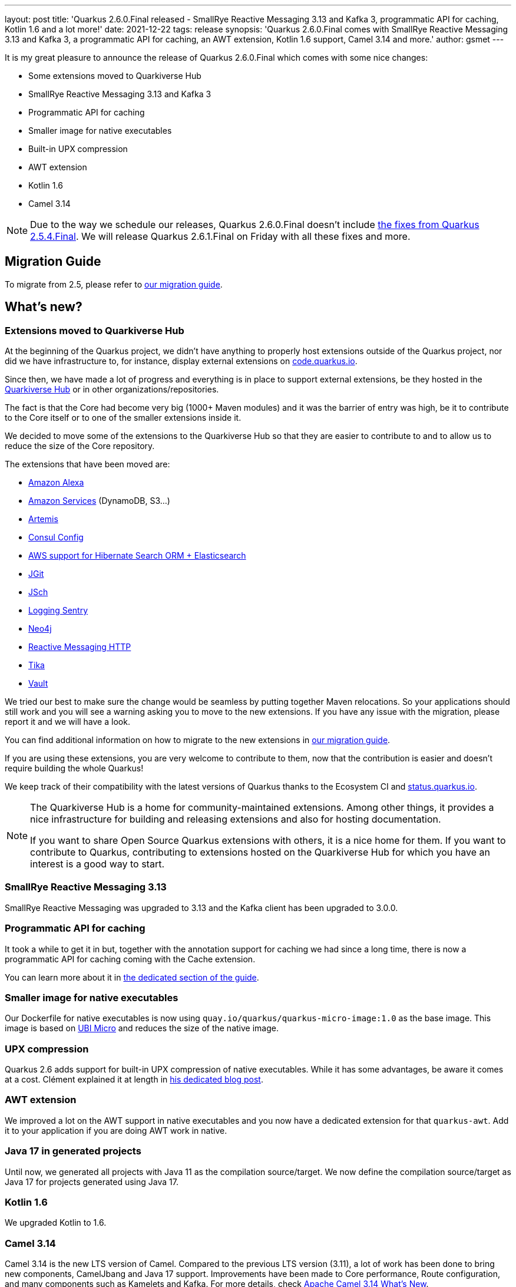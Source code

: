 ---
layout: post
title: 'Quarkus 2.6.0.Final released - SmallRye Reactive Messaging 3.13 and Kafka 3, programmatic API for caching, Kotlin 1.6 and a lot more!'
date: 2021-12-22
tags: release
synopsis: 'Quarkus 2.6.0.Final comes with SmallRye Reactive Messaging 3.13 and Kafka 3, a programmatic API for caching, an AWT extension, Kotlin 1.6 support, Camel 3.14 and more.'
author: gsmet
---

It is my great pleasure to announce the release of Quarkus 2.6.0.Final which comes with some nice changes:

* Some extensions moved to Quarkiverse Hub
* SmallRye Reactive Messaging 3.13 and Kafka 3
* Programmatic API for caching
* Smaller image for native executables
* Built-in UPX compression
* AWT extension
* Kotlin 1.6
* Camel 3.14

[NOTE]
====
Due to the way we schedule our releases, Quarkus 2.6.0.Final doesn't include https://quarkus.io/blog/quarkus-2-5-4-final-released/[the fixes from Quarkus 2.5.4.Final].
We will release Quarkus 2.6.1.Final on Friday with all these fixes and more.
====

== Migration Guide

To migrate from 2.5, please refer to https://github.com/quarkusio/quarkus/wiki/Migration-Guide-2.6[our migration guide].

== What's new?

=== Extensions moved to Quarkiverse Hub

At the beginning of the Quarkus project, we didn't have anything to properly host extensions outside of the Quarkus project,
nor did we have infrastructure to, for instance, display external extensions on https://code.quarkus.io[code.quarkus.io].

Since then, we have made a lot of progress and everything is in place to support external extensions,
be they hosted in the https://github.com/quarkiverse/[Quarkiverse Hub] or in other organizations/repositories.

The fact is that the Core had become very big (1000+ Maven modules) and it was the barrier of entry was high,
be it to contribute to the Core itself or to one of the smaller extensions inside it.

We decided to move some of the extensions to the Quarkiverse Hub so that they are easier to contribute to
and to allow us to reduce the size of the Core repository.

The extensions that have been moved are:

* https://github.com/quarkiverse/quarkus-amazon-alexa[Amazon Alexa]
* https://github.com/quarkiverse/quarkus-amazon-services[Amazon Services] (DynamoDB, S3...)
* https://github.com/quarkiverse/quarkus-artemis[Artemis]
* https://github.com/quarkiverse/quarkus-config-extensions[Consul Config]
* https://github.com/quarkiverse/quarkus-hibernate-search-extras[AWS support for Hibernate Search ORM + Elasticsearch]
* https://github.com/quarkiverse/quarkus-jgit[JGit]
* https://github.com/quarkiverse/quarkus-jsch[JSch]
* https://github.com/quarkiverse/quarkus-logging-sentry[Logging Sentry]
* https://github.com/quarkiverse/quarkus-neo4j[Neo4j]
* https://github.com/quarkiverse/quarkus-reactive-messaging-http[Reactive Messaging HTTP]
* https://github.com/quarkiverse/quarkus-tika[Tika]
* https://github.com/quarkiverse/quarkus-vault[Vault]

We tried our best to make sure the change would be seamless by putting together Maven relocations.
So your applications should still work and you will see a warning asking you to move to the new extensions.
If you have any issue with the migration, please report it and we will have a look.

You can find additional information on how to migrate to the new extensions in https://github.com/quarkusio/quarkus/wiki/Migration-Guide-2.6[our migration guide].

If you are using these extensions, you are very welcome to contribute to them,
now that the contribution is easier and doesn't require building the whole Quarkus!

We keep track of their compatibility with the latest versions of Quarkus thanks to the Ecosystem CI and https://status.quarkus.io/#quarkiverse[status.quarkus.io].

[NOTE]
====
The Quarkiverse Hub is a home for community-maintained extensions.
Among other things, it provides a nice infrastructure for building and releasing extensions and also for hosting documentation.

If you want to share Open Source Quarkus extensions with others, it is a nice home for them.
If you want to contribute to Quarkus, contributing to extensions hosted on the Quarkiverse Hub for which you have an interest is a good way to start.
====

=== SmallRye Reactive Messaging 3.13

SmallRye Reactive Messaging was upgraded to 3.13 and the Kafka client has been upgraded to 3.0.0.

=== Programmatic API for caching

It took a while to get it in but, together with the annotation support for caching we had since a long time,
there is now a programmatic API for caching coming with the Cache extension.

You can learn more about it in http://quarkus.io/guides/cache#programmatic-api[the dedicated section of the guide].

=== Smaller image for native executables

Our Dockerfile for native executables is now using `quay.io/quarkus/quarkus-micro-image:1.0` as the base image.
This image is based on https://www.redhat.com/en/blog/introduction-ubi-micro[UBI Micro] and reduces the size of the native image.

=== UPX compression

Quarkus 2.6 adds support for built-in UPX compression of native executables.
While it has some advantages, be aware it comes at a cost.
Clément explained it at length in https://quarkus.io/blog/upx/[his dedicated blog post].

=== AWT extension

We improved a lot on the AWT support in native executables and you now have a dedicated extension for that `quarkus-awt`.
Add it to your application if you are doing AWT work in native.

=== Java 17 in generated projects

Until now, we generated all projects with Java 11 as the compilation source/target.
We now define the compilation source/target as Java 17 for projects generated using Java 17.

=== Kotlin 1.6

We upgraded Kotlin to 1.6.

=== Camel 3.14

Camel 3.14 is the new LTS version of Camel.
Compared to the previous LTS version (3.11), a lot of work has been done to bring new components, CamelJbang and Java 17 support.
Improvements have been made to Core performance, Route configuration, and many components such as Kamelets and Kafka.
For more details, check https://camel.apache.org/blog/2021/12/camel314-whatsnew/[Apache Camel 3.14 What’s New].

==== Camel JFR Native support

Camel JFR extension allows diagnosing Camel applications with Java Flight Recorder.
The extension has been introduced in Camel Quarkus 1.7.0 with JVM support only.
The extension is now fully supported in JVM mode and Native mode.

== Contributors

The Quarkus community is growing and has now https://github.com/quarkusio/quarkus/graphs/contributors[577 contributors].
Many many thanks to each and everyone of them.

In particular for the 2.6 release, thanks to Alexey Loubyansky, Andy Damevin, Bill Burke, Brian Wyka, Carles Arnal, Chris Cranford, Clara Fang, Clement Escoffier, Corentin Arnaud, Cristiano Nicolai, David Andlinger, Davide, Domagoj Tršan, Eric Deandrea, Erin Schnabel, Falko Modler, Florian Heubeck, Foivos Zakkak, Freeman Fang, Fu Cheng, Galder Zamarreño, Geoffrey GREBERT, George Gastaldi, Georgios Andrianakis, Gopal, Guillaume Le Floch, Guillaume Smet, Gwenneg Lepage, Ioannis Canellos, Jacopo Rota, James Netherton, Jan Martiška, Jorge Solórzano, Jose, Julien Ponge, Justin Lee, Kevin Wooten, Knut Wannheden, Ladislav Thon, Loïc Mathieu, Maciej Swiderski, Marc Nuri, Marcin Czeczko, Martin Kouba, Martin Panzer, Matej Novotny, Max Rydahl Andersen, Michael Anstis, Michael Simons, Michal Karm Babacek, Michal Maléř, Michał Szynkiewicz, NetoDevel, Ozan Gunalp, Pedro Igor, Phillip Krüger, Ramy, Ricardo Rodrigues, Richard Gomez, Robbie Gemmell, Roberto Cortez, Rostislav Svoboda, Sanne Grinovero, Sergey Beryozkin, Steve Hawkins, Stuart Douglas, Stéphane Épardaud, Thomas Haines, Tomas Hofman, Victor Gallet, Victor Hugo de Oliveira Molinar, Vincent Sevel, Vincent van Dam, Wippermueller, Frank, xstefank, Yoann Rodière, Yoshikazu Nojima, Zaheed Beita, Шумов Игорь Юрьевич.

== Come Join Us

We value your feedback a lot so please report bugs, ask for improvements... Let's build something great together!

If you are a Quarkus user or just curious, don't be shy and join our welcoming community:

 * provide feedback on https://github.com/quarkusio/quarkus/issues[GitHub];
 * craft some code and https://github.com/quarkusio/quarkus/pulls[push a PR];
 * discuss with us on https://quarkusio.zulipchat.com/[Zulip] and on the https://groups.google.com/d/forum/quarkus-dev[mailing list];
 * ask your questions on https://stackoverflow.com/questions/tagged/quarkus[Stack Overflow].
